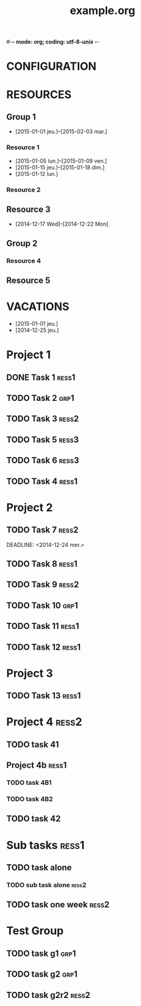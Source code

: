 #-*- mode: org; coding: utf-8-unix -*-
* Configuration OrgMode										  :no_gantt:
#+TITLE: example.org
#+STARTUP: content logdone hidestars
#+TAGS: ress1(1) ress2(2) ress3(3) grp1(g)
#+TAGS: no_gantt(0)
#+DRAWERS: PROPERTIES NOTE LOGBOOK
#+OPTIONS: ^:{}
#+EXCLUDE_TAGS: no_gantt
#+SEQ_TODO: TODO(t) STARTED(s) WAITING(w) | DONE(d) CANCELED(c)
* CONFIGURATION
:PROPERTIES:
:start_date: -3w
:end_date: +3w
:today: [2015-01-01 Thu]
:one_line_for_tasks: nil
:color_TODO: #FFFF90
:color_DONE: #90FF90
:color_STARTED: #FFA0FF
:color_CANCELED: #FF9090
:color_WAITING: #FFFF00
:END:
* RESOURCES
** Group 1
:PROPERTIES:
:resource_id: grp1
:END:
- [2015-01-01 jeu.]--[2015-02-03 mar.]
*** Resource 1
:PROPERTIES:
:resource_id: ress1
:END:
- [2015-01-05 lun.]--[2015-01-09 ven.]
- [2015-01-15 jeu.]--[2015-01-18 dim.]
- [2015-01-12 lun.]
*** Resource 2
:PROPERTIES:
:resource_id: ress2
:END:
** Resource 3
:PROPERTIES:
:resource_id: ress3
:END:
- [2014-12-17 Wed]--[2014-12-22 Mon]
** Group 2
:PROPERTIES:
:resource_id: grp2
:END:
*** Resource 4
:PROPERTIES:
:resource_id: ress4
:END:
** Resource 5
:PROPERTIES:
:resource_id: ress5
:END:
* VACATIONS
- [2015-01-01 jeu.]
- [2014-12-25 jeu.]
* Project 1
:PROPERTIES:
:ORDERED: nil
:END:
** DONE Task 1                                                  :ress1:
SCHEDULED: <2014-12-15 lun.>
:PROPERTIES:
:Effort:   2d
:task_id: task1
:END:
** TODO Task 2                                       :grp1:
SCHEDULED: <2014-12-21 dim.>
:PROPERTIES:
:Effort:   6d
:task_id: task2
:BLOCKER: task1
:PercentDone: 40
:END:
** TODO Task 3                                                  :ress2:
SCHEDULED: <2015-01-05 lun.>
:PROPERTIES:
:Effort:   3d
:PercentDone: 50
:task_id: task3
:END:
** TODO Task 5                                                  :ress3:
DEADLINE: <2014-12-22 lun.>
:PROPERTIES:
:Effort:   3d
:task_id: task5
:END:
** TODO Task 6                                                  :ress3:
SCHEDULED: <2014-12-26 ven.> DEADLINE: <2015-01-13 mar.>
:PROPERTIES:
:BLOCKER: task5
:task_id: task6
:END:
** TODO Task 4                                                   :ress1:
SCHEDULED: <2015-01-10 lun.>
:PROPERTIES:
:Effort:   4d
:BLOCKER: task1 task2 task3 task6
:task_id: task4
:END:
* Project 2
:PROPERTIES:
:task_id: prj2
:END:
** TODO Task 7                                                  :ress2:
DEADLINE: <2014-12-24 mer.> 
:PROPERTIES:
:Effort:   6d
:task_id: task7
:END:
** TODO Task 8                                                  :ress1:
DEADLINE: <2015-01-10 sam.> SCHEDULED: <2014-12-31 mer.>
:PROPERTIES:
:task_id: task8
:END:
** TODO Task 9                                                  :ress2:
SCHEDULED: <2015-01-09 ven.>
:PROPERTIES:
:Effort:   5d
:BLOCKER: task7 task8
:task_id: task9
:END:
** TODO Task 10                                                       :grp1:
SCHEDULED: <2014-12-22 lun.>
:PROPERTIES:
:Effort:   3d
:task_id: task10
:END:
** TODO Task 11                                                        :ress1:
SCHEDULED: <2014-12-22 lun.>
:PROPERTIES:
:Effort:   3d
:task_id: task11
:END:
** TODO Task 12                                                       :ress1:
:PROPERTIES:
:Effort:   3d
:BLOCKER: task11
:task_id: task12
:END:
* Project 3
:PROPERTIES:
:task_id: prj3
:END:
** TODO Task 13                                                      :ress1:
:PROPERTIES:
:Effort:   3d
:BLOCKER: task12
:task_id: task13
:END:
* Project 4 :ress2:
:PROPERTIES:
:ORDERED: t
:color: #ff80Ff
:task_id: prj4
:END:
** TODO task 41
SCHEDULED: <2015-01-01 Thu>
:PROPERTIES:
:Effort:   2d
:task_id: task41
:END:
** Project 4b                                                        :ress1:
:PROPERTIES:
:color: #4040ff
:END:
*** TODO task 4B1
:PROPERTIES:
:Effort:   2d
:task_id: task4b1
:END:
*** TODO task 4B2
:PROPERTIES:
:Effort:   2d
:task_id:  task4b2
:END:
** TODO task 42
:PROPERTIES:
:Effort:   4d
:task_id: task42
:END:
* Sub tasks                                                           :ress1:
:PROPERTIES:
:ORDERED: t
:END:
** TODO task alone
SCHEDULED: <2014-12-17 Wed>
:PROPERTIES:
:Effort:   2d
:allocate: ress3 ress1
:END:
*** TODO sub task alone                                             :ress2:
SCHEDULED: <2014-12-29 Mon>
:PROPERTIES:
:Effort:   3d
:END:
** TODO task one week                                                 :ress2:
SCHEDULED: <2015-01-06 Tue>
:PROPERTIES:
:Effort:   1w
:END:
* Test Group
** TODO task g1                                                        :grp1:
SCHEDULED: <2014-12-15 Mon>
:PROPERTIES:
:Effort:   1d
:END:
** TODO task g2                                                        :grp1:
SCHEDULED: <2014-12-16 Tue>
:PROPERTIES:
:Effort:   1d
:END:
** TODO task g2r2                                                     :ress2:
SCHEDULED: <2014-12-16 Tue>
:PROPERTIES:
:Effort:   1d
:END:
